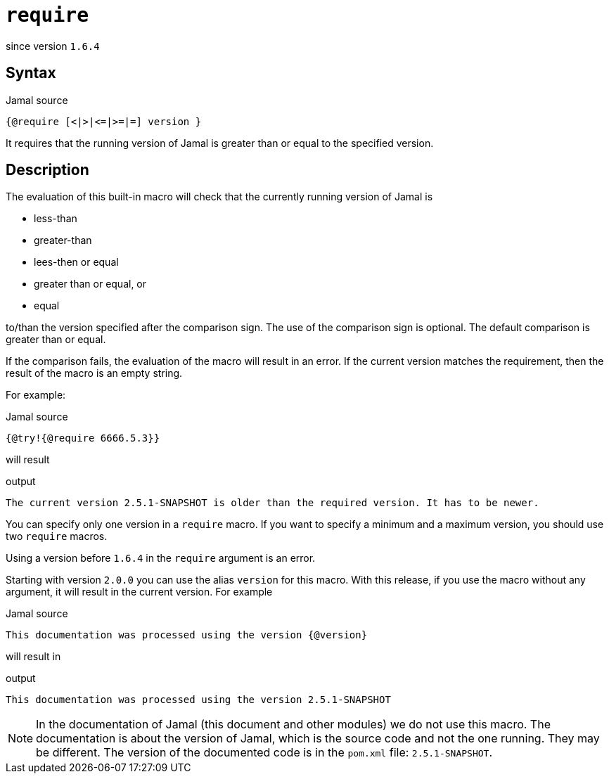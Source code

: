 
= `require`

since version `1.6.4`


== Syntax

.Jamal source
[source]
----
{@require [<|>|<=|>=|=] version }
----

It requires that the running version of Jamal is greater than or equal to the specified version.

== Description

The evaluation of this built-in macro will check that the currently running version of Jamal is

* less-than

* greater-than

* lees-then or equal

* greater than or equal, or

* equal

to/than the version specified after the comparison sign.
The use of the comparison sign is optional.
The default comparison is greater than or equal.

If the comparison fails, the evaluation of the macro will result in an error.
If the current version matches the requirement, then the result of the macro is an empty string.

For example:

.Jamal source
[source]
----
{@try!{@require 6666.5.3}}
----

will result

.output
[source]
----
The current version 2.5.1-SNAPSHOT is older than the required version. It has to be newer.
----


You can specify only one version in a `require` macro.
If you want to specify a minimum and a maximum version, you should use two `require` macros.

Using a version before `1.6.4` in the `require` argument is an error.

Starting with version `2.0.0` you can use the alias `version` for this macro.
With this release, if you use the macro without any argument, it will result in the current version.
For example

.Jamal source
[source]
----
This documentation was processed using the version {@version}
----

will result in

.output
[source]
----
This documentation was processed using the version 2.5.1-SNAPSHOT
----


NOTE: In the documentation of Jamal (this document and other modules) we do not use this macro.
The documentation is about the version of Jamal, which is the source code and not the one running.
They may be different.
The version of the documented code is in the `pom.xml` file: `2.5.1-SNAPSHOT`.
